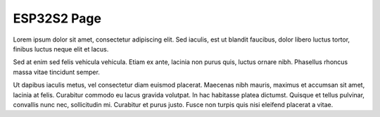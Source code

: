 ESP32S2 Page
============
Lorem ipsum dolor sit amet, consectetur adipiscing elit. Sed iaculis, est ut blandit faucibus, dolor libero luctus tortor, finibus luctus neque elit et lacus.

Sed at enim sed felis vehicula vehicula. Etiam ex ante, lacinia non purus quis, luctus ornare nibh. Phasellus rhoncus massa vitae tincidunt semper.

Ut dapibus iaculis metus, vel consectetur diam euismod placerat. Maecenas nibh mauris, maximus et accumsan sit amet, lacinia at felis. Curabitur commodo eu lacus gravida volutpat. In hac habitasse platea dictumst. Quisque et tellus pulvinar, convallis nunc nec, sollicitudin mi. Curabitur et purus justo. Fusce non turpis quis nisi eleifend placerat a vitae.

.. only:: esp32

    ESP32 Content. !ESP32_CONTENT!

.. only:: esp32s2

    ESP32 S2 Content. !ESP32_S2_CONTENT!

.. only:: SOC_BT_SUPPORTED

    Bluetooth Content. !BT_CONTENT!
